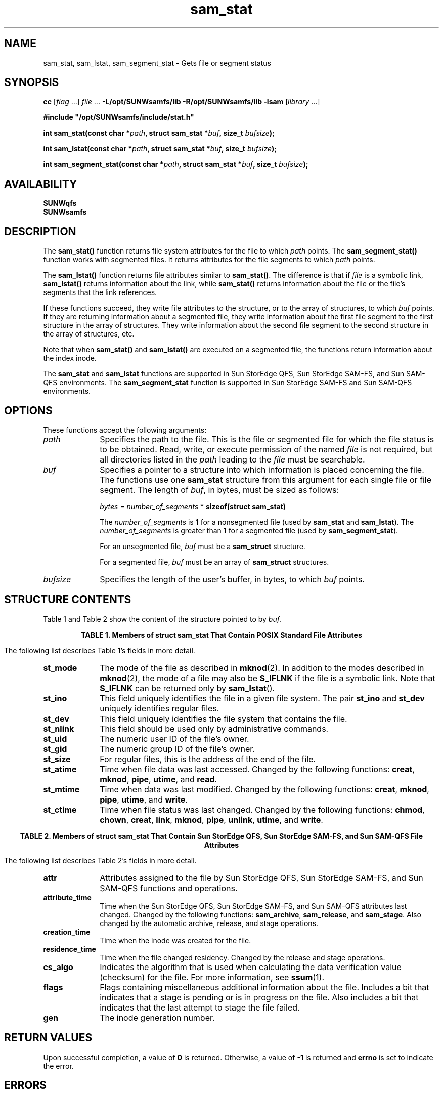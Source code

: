 '\" t
.\" $Revision: 1.21 $
.ds ]W Sun Microsystems
.\" SAM-QFS_notice_begin
.\"
.\" CDDL HEADER START
.\"
.\" The contents of this file are subject to the terms of the
.\" Common Development and Distribution License (the "License")
.\" You may not use this file except in compliance with the License.
.\"
.\" You can obtain a copy of the license at usr/src/OPENSOLARIS.LICENSE
.\" or http://www.opensolaris.org/os/licensing.
.\" See the License for the specific language governing permissions
.\" and limitations under the License.
.\"
.\" When distributing Covered Code, include this CDDL HEADER in each
.\" file and include the License file at usr/src/OPENSOLARIS.LICENSE.
.\" If applicable, add the following below this CDDL HEADER, with the
.\" fields enclosed by brackets "[]" replaced with your own identifying
.\" information: Portions Copyright [yyyy] [name of copyright owner]
.\"
.\" CDDL HEADER END
.\"
.\" Copyright 2008 Sun Microsystems, Inc.  All rights reserved.
.\" Use is subject to license terms.
.\"
.\" SAM-QFS_notice_end
.na
.nh
'\" !tbl | mmdoc
.TH sam_stat 3 "18 Apr 2008"
.SH NAME
sam_stat, sam_lstat, sam_segment_stat \- Gets file or segment status
.SH SYNOPSIS
\fBcc\fR [\fIflag\fR \&.\&.\&.] \fIfile\fR \&.\&.\&.
\fB-L/opt/SUNWsamfs/lib\fR
\fB-R/opt/SUNWsamfs/lib\fR
\fB-lsam [\fIlibrary\fR \&.\&.\&.]
.PP
\fB#include "/opt/SUNWsamfs/include/stat.h"\fR
.PP
\fBint sam_stat(const char *\fIpath\fB,\fR
\fBstruct sam_stat *\fIbuf\fB,\fR
\fBsize_t \fIbufsize\fB);\fR
.PP
\fBint sam_lstat(const char *\fIpath\fB,\fR
\fBstruct sam_stat *\fIbuf\fB,\fR
\fBsize_t \fIbufsize\fB);\fR
.PP
\fBint sam_segment_stat(const char *\fIpath\fB,\fR
\fBstruct sam_stat *\fIbuf\fB,\fR
\fBsize_t \fIbufsize\fB);\fR
.SH AVAILABILITY
.nf
\fBSUNWqfs\fR
\fBSUNWsamfs\fR
.fi
.SH DESCRIPTION
The \fBsam_stat(\|)\fR function
returns file system attributes
for the file to which \fIpath\fR points.
The \fBsam_segment_stat(\|)\fR function
works with segmented files.  It returns attributes for
the file segments to which \fIpath\fR points.
.PP
The \fBsam_lstat(\|)\fR
function returns file attributes similar to \fBsam_stat(\|)\fR.
The difference is that if \fIfile\fR is a symbolic link,
\fBsam_lstat(\|)\fR
returns information about the link, while
\fBsam_stat(\|)\fR
returns information about the file or the file's segments that
the link references.
.PP
If these functions succeed, they write file
attributes to the structure, or to the array of structures,
to which \fIbuf\fR points.  If they are returning information
about a segmented file, they write information about the first
file segment to
the first structure in the array of structures.  They write information
about the second file segment to the second structure in the array of
structures, etc.
.PP
Note that when \fBsam_stat(\|)\fR
and \fBsam_lstat(\|)\fR are executed on a segmented
file, the functions return information about the index inode.
.PP
The \fBsam_stat\fR and \fBsam_lstat\fR functions are supported
in Sun StorEdge QFS, Sun StorEdge \%SAM-FS, and Sun \%SAM-QFS environments.
The \fBsam_segment_stat\fR
function is supported
in Sun StorEdge \%SAM-FS and Sun \%SAM-QFS environments.
.SH OPTIONS
These functions accept the following arguments:
.TP 10
\fIpath\fR
Specifies the path to the file.  This is the file or segmented file
for which the file status is to be obtained. 
Read, write, or execute permission of the named \fIfile\fR is not required,
but all directories listed in the \fIpath\fR leading to the \fIfile\fR must
be searchable.
.TP
\fIbuf\fR
Specifies a pointer to a
structure into which information
is placed concerning the file.
The functions use one \fBsam_stat\fR structure
from this argument for each single file or file segment.
The length of \fIbuf\fR, in bytes, must be sized as follows:
.IP
\fIbytes\fR = \fInumber_of_segments\fR\ *\ \fBsizeof(struct\ sam_stat)\fR
.IP
The \fInumber_of_segments\fR is \fB1\fR for a nonsegmented
file (used by \fBsam_stat\fR and \fBsam_lstat\fR).
The \fInumber_of_segments\fR is greater than \fB1\fR for
a segmented file (used by \fBsam_segment_stat\fR).
.IP
For an unsegmented file, \fIbuf\fR must be
a \fBsam_struct\fR structure.
.IP
For a segmented file, \fIbuf\fR must be
an array of \fBsam_struct\fR structures.
.TP
\fIbufsize\fR
Specifies the length of the user's buffer, in bytes, to which \fIbuf\fR
points.
.SH STRUCTURE CONTENTS
Table 1 and Table 2 show the content of the structure pointed to
by \fIbuf\fR.
.PP
.ce 2
\fBTABLE 1.  Members of struct sam_stat That
Contain POSIX Standard File Attributes\fR
.PP
.TS
l l l.
\fBData Type\fR	\fBField Name\fR	\fBDescription\fR
\fBulong_t	st_mode\fR	File mode (see \fBmknod\fR(2)
\fBulong_t	st_ino\fR	Inode number
\fBulong_t	st_dev\fR	ID of device containing the file
\fBulong_t	st_nlink\fR	Number of links
\fBulong_t	st_uid\fR	Numeric user ID of the file's owner
\fBulong_t	st_gid\fR	Numeric group ID of the file's owner
\fBu_longlong_t	st_size\fR	File size in bytes
\fBtime_t	st_atime\fR	Time of last access
\fBtime_t	st_mtime\fR	Time of last data modification
\fBtime_t	st_ctime\fR	Time of last file status change
.TE
.PP
The following list describes Table 1's fields in more detail.
.TP 10
\fBst_mode\fR
The mode of the file as described in \fBmknod\fR(2).
In addition to the modes described in \fBmknod\fR(2),
the mode of a file may also be \fBS_IFLNK\fR if the file
is a symbolic link.
Note that \fBS_IFLNK\fR can be returned only by \fBsam_lstat\fR(\|).
.TP
\fBst_ino\fR
This field uniquely identifies the file in a given file system.
The pair \fBst_ino\fR and \fBst_dev\fR uniquely identifies regular files.
.TP
\fBst_dev\fR
This field uniquely identifies the file system that contains the file.
.TP
\fBst_nlink\fR
This field should be used only by administrative commands.
.TP
\fBst_uid\fR
The numeric user ID of the file's owner.
.TP
\fBst_gid\fR
The numeric group ID of the file's owner.
.TP
\fBst_size\fR
For regular files, this is the address of the end of the file.
.TP
\fBst_atime\fR
Time when file data was last accessed.
Changed by the following functions:
.BR creat ,
.BR mknod ,
.BR pipe ,
.BR utime ,
and
.BR read .
.TP
\fBst_mtime\fR
Time when data was last modified.
Changed by the following functions:
.BR creat ,
.BR mknod ,
.BR pipe ,
.BR utime ,
and
.BR write .
.TP
\fBst_ctime\fR
Time when file status was last changed.
Changed by the following functions:
.BR chmod ,
.BR chown ,
.BR creat ,
.BR link ,
.BR mknod ,
.BR pipe ,
.BR unlink ,
.BR utime ,
and
.BR write .
.PP
.ce 2
\fBTABLE 2.  Members of struct sam_stat That Contain
Sun StorEdge QFS, Sun StorEdge \%SAM-FS, and Sun \%SAM-QFS File Attributes\fR
.PP
.TS
l l l.
\fBData Type\fR	\fBField Name\fR	\fBDescription\fR
\fBuint_t	attr\fR	File attributes
\fBtime_t	attribute_time\fR	Time attributes last changed
\fBtime_t	creation_time\fR	Time inode created
\fBtime_t	residence_time\fR	Time file changed residence
\fBstruct sam_copy_s	copy[MAX_ARCHIVE]\fR	Array of archive copy information
\fBuchar_t	cs_algo\fR	Checksum algorithm indicator
\fBuchar_t	flags\fR	Flags:  staging, stage err, etc.
\fBuchar_t	stripe_width\fR	Stripe width set by setfa -s
\fBuchar_t	stripe_group\fR	Stripe group set by setfa -g
\fBulong_t	gen\fR	Inode generation number
\fBulong_t	partial_size\fR	Partial size in kilobytes
\fBdev_t	rdev\fR	ID of device if S_IFBLK or S_IFCHR
\fBu_longlong_t	st_blocks\fR	Block count in 512 byte blocks
\fBulong_t	segment_size\fR	Segment size in megabytes
\fBulong_t	segment_number\fR	Number of this segment
\fBuint_t	stage_ahead\fR	Number of segment to stage ahead
\fBuint_t	admin_id\fR	admin ID; inherited from directory
\fBuint_t	allocahead\fR	Allocate ahead size set by setfa -A
\fBu_longlong_t	csum_val[2]\fR	128 checksum value
\fBuint_t	rperiod_start_time\fR	Time WORM retention period started
\fBuint_t	rperiod_duration\fR	WORM retention period duration
.TE
.PP
The following list describes Table 2's fields in more detail.
.TP 10
\fBattr\fR
Attributes assigned to the file by Sun StorEdge QFS, Sun StorEdge \%SAM-FS, and Sun \%SAM-QFS
functions and operations.
.TP
\fBattribute_time\fR
Time when the Sun StorEdge QFS, Sun StorEdge \%SAM-FS, and Sun \%SAM-QFS attributes last changed.
Changed by the following functions:
.BR sam_archive ,
.BR sam_release ,
and
.BR sam_stage .
Also changed by the automatic archive, release, and stage operations.
.TP
\fBcreation_time\fR
Time when the inode was created for the file.
.TP
\fBresidence_time\fR
Time when the file changed residency.
Changed by the release and stage operations.
.TP
\fBcs_algo\fR
Indicates the algorithm that is used when calculating the data verification
value (checksum) for the file.  For more information, see \fBssum\fR(1).
.TP
\fBflags\fR
Flags containing miscellaneous additional information about the file.
Includes a bit that indicates that a stage is pending
or is in progress on the file.  Also includes a bit that
indicates that the last attempt to stage the file failed.
.TP
\fBgen\fR
The inode generation number.
.SH RETURN VALUES
Upon successful completion, a value of \fB0\fR is returned.
Otherwise, a value of \fB\-1\fR is returned and \fBerrno\fR
is set to indicate the error.
.SH ERRORS
.PP
The \fBsam_stat(\|)\fR and \fBsam_lstat(\|)\fR functions
fail if one or more of the following are true:
.TP 20
\fBEACCES\fR
Search permission is denied for a component of the path prefix.
.TP
\fBEFAULT\fR
Either \fIbuf\fR or \fIpath\fR points to an illegal address.
.TP
\fBEINTR\fR
A signal was caught during \fBsam_stat(\|)\fR or \fBsam_lstat(\|)\fR
function processing.
.TP
\fBELOOP\fR
Too many symbolic links were encountered in translating \fIpath\fR.
.TP
\fBEMULTIHOP\fR
Components of \fIpath\fR require hopping to multiple
remote machines and the file system does not allow it.
.TP
\fBENAMETOOLONG\fR
The length of the \fIpath\fR argument exceeds {\f4PATH_MAX\fR},
or the length of \fIpath\fR exceeds {\f4NAME_MAX\f1} while
{\f4_POSIX_NO_TRUNC\f1} is in effect.
.TP
\fBENOENT\fR
The named file does not exist or is the null pathname.
.TP
\fBENOLINK\fR
\fIpath\fR points to a remote machine,
and the link to that machine is no longer active.
.TP
\fBENOTDIR\fR
A component of the path prefix is not a directory.
.TP
\fBEOVERFLOW\fR
A component is too large to store in the structure to which \fIbuf\fR
points.
.SH EXAMPLES
This example uses \fBsam_segment_stat\fR to obtain the status of
a segmented file.
.PP
.ft CO
.nf
struct sam_stat file_info;
struct sam_stat *data_seg_info_ptr;
int number_of_data_segments;
int result;

/*
 * Initialize file_info to be all zero bits:
 */
memset((void *) &file_info, 0, sizeof(struct sam_stat));

/*
 * Stat the file using the regular sam_stat function:
 */
result = sam_stat(path, &file_info, sizeof(struct sam_stat));

if (result != 0) {
    fprintf(stderr, "Error failed to sam stat the file, %s.\\n", path);
    exit -70;
}

if (SS_ISSEGMENT_F(file_info.attr)) {
    /*
     * File is segmented, how many data segments does it have?
     */

    /*
     * Determine how many complete (full) segments it has:
     */
    number_of_data_segments = file_info.st_size /
                              (file_info.segment_size * 1048576);

    /*
     * Determine if it has one data segment that isn't "full":
     */
    if (file_info.st_size >
        number_of_data_segments * file_info.segment_size * 1048576) {
        number_of_data_segments++;
    }
} else {
    /*
     * File isn't segmented
     */
    number_of_data_segments = 1;
}

/*
 * Allocate enough memory to hold all of the stat information for each
 * data segment:
 */
data_seg_info_ptr = (struct sam_stat *) malloc(number_of_data_segments *
                                               sizeof(struct sam_stat));

if (data_seg_info_ptr == NULL) {
    fprintf(stderr, "Error failed to allocate memory for data segment stat operation.\\n");
    exit -80;
}

/*
 * Initialize file_info to be all zero bits:
 */   
memset((void *) data_seg_info_ptr, 0, number_of_data_segments *
                                      sizeof(struct sam_stat));

if (SS_ISSEGMENT_F(file_info.attr)) {
    /*
     * Use sam_segment_stat to get the stat information for all of the
     * data segments of the file.
     */
    result = sam_segment_stat(path, data_seg_info_ptr,
                                               number_of_data_segments *
                                               sizeof(struct sam_stat));
} else {
    /*
     * File is not segmented, just use the stat information from the
     * sam_stat call
     */
    memcpy((void *) data_seg_info_ptr, (void *)file_info, sizeof(struct sam_stat));
}

if (!SS_ISSEGMENT_F(file_info.attr)) {
    number_of_data_segments = 1;
    data_seg_info_ptr = &file_info_ptr;
}

/*
 * data_seg_info_ptr now points to an array of sam_stat structures.
 * There is one sam_stat structure for each data segment and they are
 * indexed 0 through  number_of_data_segments - 1.
 *
 * Do not forget to deallocate the memory buffer pointed to by
 * data_seg_info_ptr using free.
 */
.ft
.fi
.SH SEE ALSO
\fBssum\fR(1).
.PP
\fBmknod\fR(2),
\fBstat\fR(2).
